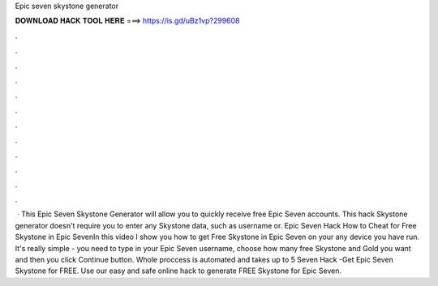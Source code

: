Epic seven skystone generator

𝐃𝐎𝐖𝐍𝐋𝐎𝐀𝐃 𝐇𝐀𝐂𝐊 𝐓𝐎𝐎𝐋 𝐇𝐄𝐑𝐄 ===> https://is.gd/uBz1vp?299608

.

.

.

.

.

.

.

.

.

.

.

.

 · This Epic Seven Skystone Generator will allow you to quickly receive free Epic Seven accounts. This hack Skystone generator doesn't require you to enter any Skystone data, such as username or. Epic Seven Hack How to Cheat for Free Skystone in Epic SevenIn this video I show you how to get Free Skystone in Epic Seven on your any device you have run. It's really simple - you need to type in your Epic Seven username, choose how many free Skystone and Gold you want and then you click Continue button. Whole proccess is automated and takes up to 5  Seven Hack -Get Epic Seven Skystone for FREE. Use our easy and safe online hack to generate FREE Skystone for Epic Seven.